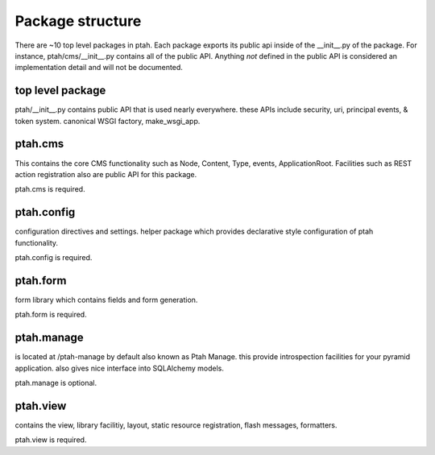 Package structure
=================

There are ~10 top level packages in ptah.  Each package exports its public
api inside of the __init__.py of the package.  For instance, ptah/cms/__init__.py
contains all of the public API.  Anything *not* defined in the public API is 
considered an implementation detail and will not be documented.

top level package
-----------------

ptah/__init__.py contains  public API that is used nearly everywhere.
these APIs include security, uri, principal events, & token system.  
canonical WSGI factory, make_wsgi_app. 

ptah.cms
--------

This contains the core CMS functionality such as Node, Content, Type, events, 
ApplicationRoot.  Facilities such as REST action registration also are public
API for this package.

ptah.cms is required.


ptah.config
-----------

configuration directives and settings.  helper package which provides
declarative style configuration of ptah functionality.  

ptah.config is required.


ptah.form
---------

form library which contains fields and form generation.

ptah.form is required.

ptah.manage
-----------

is located at /ptah-manage by default also known as Ptah Manage.  this
provide introspection facilities for your pyramid application.  also gives
nice interface into SQLAlchemy models.

ptah.manage is optional.

ptah.view
---------

contains the view, library facilitiy, layout, static resource 
registration, flash messages, formatters.  

ptah.view is required.
